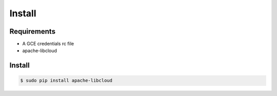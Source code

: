 *******
Install
*******

Requirements
============

* A GCE credentials rc file
* apache-libcloud

Install
=======

.. code-block:: bash

    $ sudo pip install apache-libcloud
